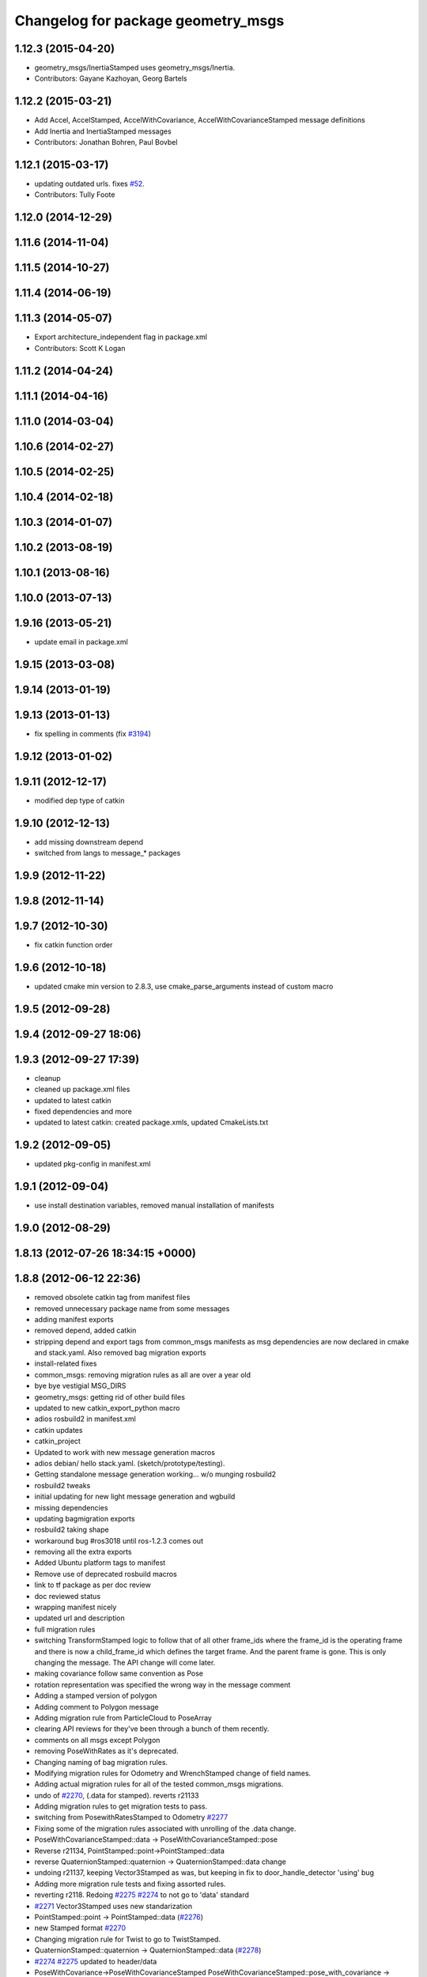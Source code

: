 ^^^^^^^^^^^^^^^^^^^^^^^^^^^^^^^^^^^
Changelog for package geometry_msgs
^^^^^^^^^^^^^^^^^^^^^^^^^^^^^^^^^^^

1.12.3 (2015-04-20)
-------------------
* geometry_msgs/InertiaStamped uses geometry_msgs/Inertia.
* Contributors: Gayane Kazhoyan, Georg Bartels

1.12.2 (2015-03-21)
-------------------
* Add Accel, AccelStamped, AccelWithCovariance, AccelWithCovarianceStamped message definitions
* Add Inertia and InertiaStamped messages
* Contributors: Jonathan Bohren, Paul Bovbel

1.12.1 (2015-03-17)
-------------------
* updating outdated urls. fixes `#52 <https://github.com/ros/common_msgs/issues/52>`_.
* Contributors: Tully Foote

1.12.0 (2014-12-29)
-------------------

1.11.6 (2014-11-04)
-------------------

1.11.5 (2014-10-27)
-------------------

1.11.4 (2014-06-19)
-------------------

1.11.3 (2014-05-07)
-------------------
* Export architecture_independent flag in package.xml
* Contributors: Scott K Logan

1.11.2 (2014-04-24)
-------------------

1.11.1 (2014-04-16)
-------------------

1.11.0 (2014-03-04)
-------------------

1.10.6 (2014-02-27)
-------------------

1.10.5 (2014-02-25)
-------------------

1.10.4 (2014-02-18)
-------------------

1.10.3 (2014-01-07)
-------------------

1.10.2 (2013-08-19)
-------------------

1.10.1 (2013-08-16)
-------------------

1.10.0 (2013-07-13)
-------------------

1.9.16 (2013-05-21)
-------------------
* update email in package.xml

1.9.15 (2013-03-08)
-------------------

1.9.14 (2013-01-19)
-------------------

1.9.13 (2013-01-13)
-------------------
* fix spelling in comments (fix `#3194 <https://github.com/ros/common_msgs/issues/3194>`_)

1.9.12 (2013-01-02)
-------------------

1.9.11 (2012-12-17)
-------------------
* modified dep type of catkin

1.9.10 (2012-12-13)
-------------------
* add missing downstream depend
* switched from langs to message_* packages

1.9.9 (2012-11-22)
------------------

1.9.8 (2012-11-14)
------------------

1.9.7 (2012-10-30)
------------------
* fix catkin function order

1.9.6 (2012-10-18)
------------------
* updated cmake min version to 2.8.3, use cmake_parse_arguments instead of custom macro

1.9.5 (2012-09-28)
------------------

1.9.4 (2012-09-27 18:06)
------------------------

1.9.3 (2012-09-27 17:39)
------------------------
* cleanup
* cleaned up package.xml files
* updated to latest catkin
* fixed dependencies and more
* updated to latest catkin: created package.xmls, updated CmakeLists.txt

1.9.2 (2012-09-05)
------------------
* updated pkg-config in manifest.xml

1.9.1 (2012-09-04)
------------------
* use install destination variables, removed manual installation of manifests

1.9.0 (2012-08-29)
------------------

1.8.13 (2012-07-26 18:34:15 +0000)
----------------------------------

1.8.8 (2012-06-12 22:36)
------------------------
* removed obsolete catkin tag from manifest files
* removed unnecessary package name from some messages
* adding manifest exports
* removed depend, added catkin
* stripping depend and export tags from common_msgs manifests as msg dependencies are now declared in cmake and stack.yaml.  Also removed bag migration exports
* install-related fixes
* common_msgs: removing migration rules as all are over a year old
* bye bye vestigial MSG_DIRS
* geometry_msgs: getting rid of other build files
* updated to new catkin_export_python macro
* adios rosbuild2 in manifest.xml
* catkin updates
* catkin_project
* Updated to work with new message generation macros
* adios debian/ hello stack.yaml.  (sketch/prototype/testing).
* Getting standalone message generation working... w/o munging rosbuild2
* rosbuild2 tweaks
* initial updating for new light message generation and wgbuild
* missing dependencies
* updating bagmigration exports
* rosbuild2 taking shape
* workaround bug #ros3018 until ros-1.2.3 comes out
* removing all the extra exports
* Added Ubuntu platform tags to manifest
* Remove use of deprecated rosbuild macros
* link to tf package as per doc review
* doc reviewed status
* wrapping manifest nicely
* updated url and description
* full migration rules
* switching TransformStamped logic to follow that of all other frame_ids where the frame_id is the operating frame and there is now a child_frame_id which defines the target frame.  And the parent frame is gone.  This is only changing the message.  The API change will come later.
* making covariance follow same convention as Pose
* rotation representation was specified the wrong way in the message comment
* Adding a stamped version of polygon
* Adding comment to Polygon message
* Adding migration rule from ParticleCloud to PoseArray
* clearing API reviews for they've been through a bunch of them recently.
* comments on all msgs except Polygon
* removing PoseWithRates as it's deprecated.
* Changing naming of bag migration rules.
* Modifying migration rules for Odometry and WrenchStamped change of field names.
* Adding actual migration rules for all of the tested common_msgs migrations.
* undo of `#2270 <https://github.com/ros/common_msgs/issues/2270>`_, (.data for stamped). reverts r21133
* Adding migration rules to get migration tests to pass.
* switching from PosewithRatesStamped to Odometry `#2277 <https://github.com/ros/common_msgs/issues/2277>`_
* Fixing some of the migration rules associated with unrolling of the .data change.
* PoseWithCovarianceStamped::data -> PoseWithCovarianceStamped::pose
* Reverse r21134, PointStamped::point->PointStamped::data
* reverse QuaternionStamped::quaternion -> QuaternionStamped::data change
* undoing r21137, keeping Vector3Stamped as was, but keeping in fix to door_handle_detector 'using' bug
* Adding more migration rule tests and fixing assorted rules.
* reverting r2118. Redoing `#2275 <https://github.com/ros/common_msgs/issues/2275>`_ `#2274 <https://github.com/ros/common_msgs/issues/2274>`_ to not go to 'data' standard
* `#2271 <https://github.com/ros/common_msgs/issues/2271>`_ Vector3Stamped uses new standarization
* PointStamped::point -> PointStamped::data (`#2276 <https://github.com/ros/common_msgs/issues/2276>`_)
* new Stamped format `#2270 <https://github.com/ros/common_msgs/issues/2270>`_
* Changing migration rule for Twist to go to TwistStamped.
* QuaternionStamped::quaternion -> QuaternionStamped::data (`#2278 <https://github.com/ros/common_msgs/issues/2278>`_)
* `#2274 <https://github.com/ros/common_msgs/issues/2274>`_ `#2275 <https://github.com/ros/common_msgs/issues/2275>`_ updated to header/data
* PoseWithCovariance->PoseWithCovarianceStamped
  PoseWithCovarianceStamped::pose_with_covariance -> PoseWithCovarianceStamped::data
* First half of the change from deprecated_msgs::RobotBase2DOdom to nav_msgs::Odometry, I think all the c++ compiles, can't speak for functionality yet, also... the python has yet to be run... this may break some things
* Moved robot_msgs/Polygon3D to geometry_msgs/Polygon for ticket `#1310 <https://github.com/ros/common_msgs/issues/1310>`_
* moving PoseArray into geometry_msgs `#1907 <https://github.com/ros/common_msgs/issues/1907>`_
* removing header for this is a type for composing and doesn't stand on it's own to be transformed etc.
* adding TwistWithCovariance `#2251 <https://github.com/ros/common_msgs/issues/2251>`_
* creating Wrench and WrenchStamped in geometry_msgs `#1935 <https://github.com/ros/common_msgs/issues/1935>`_
* adding unused Pose2D message as per API review `#2249 <https://github.com/ros/common_msgs/issues/2249>`_
* geometry_msgs: Documented that covariance uses fixed axis not euler angles.
* merging in the changes to messages see ros-users email.  THis is about half the common_msgs API changes
